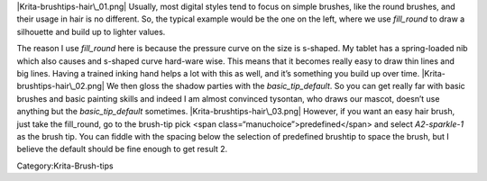 |Krita-brushtips-hair\_01.png| Usually, most digital styles tend to
focus on simple brushes, like the round brushes, and their usage in hair
is no different. So, the typical example would be the one on the left,
where we use *fill\_round* to draw a silhouette and build up to lighter
values.

The reason I use *fill\_round* here is because the pressure curve on the
size is s-shaped. My tablet has a spring-loaded nib which also causes
and s-shaped curve hard-ware wise. This means that it becomes really
easy to draw thin lines and big lines. Having a trained inking hand
helps a lot with this as well, and it’s something you build up over
time. |Krita-brushtips-hair\_02.png| We then gloss the shadow parties
with the *basic\_tip\_default*. So you can get really far with basic
brushes and basic painting skills and indeed I am almost convinced
tysontan, who draws our mascot, doesn’t use anything but the
*basic\_tip\_default* sometimes. |Krita-brushtips-hair\_03.png| However,
if you want an easy hair brush, just take the fill\_round, go to the
brush-tip pick <span class=“manuchoice”>predefined</span> and select
*A2-sparkle-1* as the brush tip. You can fiddle with the spacing below
the selection of predefined brushtip to space the brush, but I believe
the default should be fine enough to get result 2.

Category:Krita-Brush-tips

.. |Krita-brushtips-hair\_01.png| image:: Krita-brushtips-hair_01.png
.. |Krita-brushtips-hair\_02.png| image:: Krita-brushtips-hair_02.png
.. |Krita-brushtips-hair\_03.png| image:: Krita-brushtips-hair_03.png


